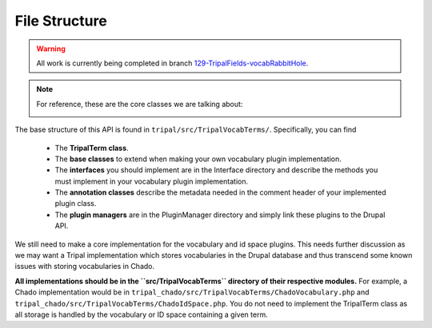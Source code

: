 
File Structure
=================

.. warning::

  All work is currently being completed in branch `129-TripalFields-vocabRabbitHole <https://github.com/tripal/t4d8/tree/129-TripalFields-vocabRabbitHole>`_.

.. note::

  For reference, these are the core classes we are talking about:

  .. image:: vocab-class-diagram.png

The base structure of this API is found in ``tripal/src/TripalVocabTerms/``. Specifically, you can find

 - The **TripalTerm class**.
 - The **base classes** to extend when making your own vocabulary plugin implementation.
 - The **interfaces** you should implement are in the Interface directory and describe the methods you must implement in your vocabulary plugin implementation.
 - The **annotation classes** describe the metadata needed in the comment header of your implemented plugin class.
 - The **plugin managers** are in the PluginManager directory and simply link these plugins to the Drupal API.

We still need to make a core implementation for the vocabulary and id space plugins. This needs further discussion as we may want a Tripal implementation which stores vocabularies in the Drupal database and thus transcend some known issues with storing vocabularies in Chado.

**All implementations should be in the ``src/TripalVocabTerms`` directory of their respective modules.** For example, a Chado implementation would be in ``tripal_chado/src/TripalVocabTerms/ChadoVocabulary.php`` and ``tripal_chado/src/TripalVocabTerms/ChadoIdSpace.php``. You do not need to implement the TripalTerm class as all storage is handled by the vocabulary or ID space containing a given term.
